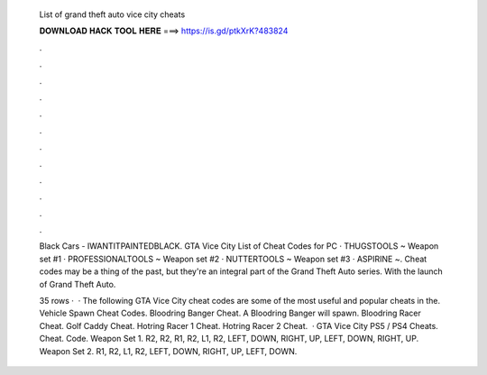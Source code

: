   List of grand theft auto vice city cheats
  
  
  
  𝐃𝐎𝐖𝐍𝐋𝐎𝐀𝐃 𝐇𝐀𝐂𝐊 𝐓𝐎𝐎𝐋 𝐇𝐄𝐑𝐄 ===> https://is.gd/ptkXrK?483824
  
  
  
  .
  
  
  
  .
  
  
  
  .
  
  
  
  .
  
  
  
  .
  
  
  
  .
  
  
  
  .
  
  
  
  .
  
  
  
  .
  
  
  
  .
  
  
  
  .
  
  
  
  .
  
  Black Cars - IWANTITPAINTEDBLACK. GTA Vice City List of Cheat Codes for PC · THUGSTOOLS ~ Weapon set #1 · PROFESSIONALTOOLS ~ Weapon set #2 · NUTTERTOOLS ~ Weapon set #3 · ASPIRINE ~. Cheat codes may be a thing of the past, but they're an integral part of the Grand Theft Auto series. With the launch of Grand Theft Auto.
  
  35 rows ·  · The following GTA Vice City cheat codes are some of the most useful and popular cheats in the. Vehicle Spawn Cheat Codes. Bloodring Banger Cheat. A Bloodring Banger will spawn. Bloodring Racer Cheat. Golf Caddy Cheat. Hotring Racer 1 Cheat. Hotring Racer 2 Cheat.  · GTA Vice City PS5 / PS4 Cheats. Cheat. Code. Weapon Set 1. R2, R2, R1, R2, L1, R2, LEFT, DOWN, RIGHT, UP, LEFT, DOWN, RIGHT, UP. Weapon Set 2. R1, R2, L1, R2, LEFT, DOWN, RIGHT, UP, LEFT, DOWN.
